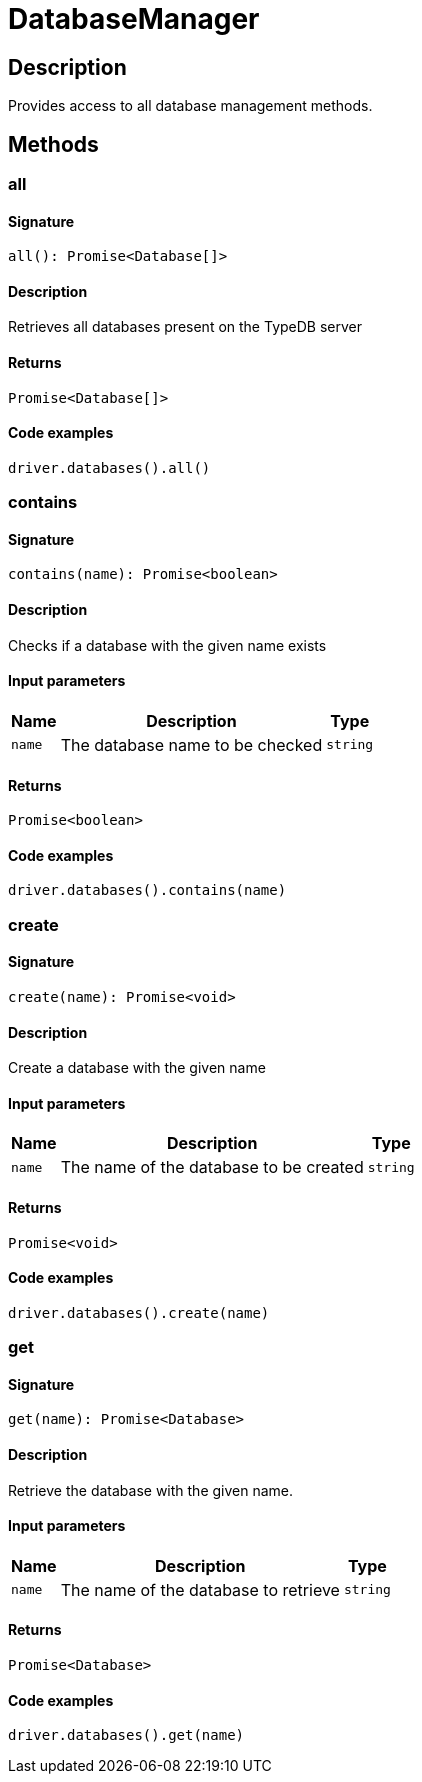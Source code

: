 [#_DatabaseManager]
= DatabaseManager

== Description

Provides access to all database management methods.

== Methods

// tag::methods[]
[#_all]
=== all

==== Signature

[source,nodejs]
----
all(): Promise<Database[]>
----

==== Description

Retrieves all databases present on the TypeDB server

==== Returns

`Promise<Database[]>`

==== Code examples

[source,nodejs]
----
driver.databases().all()
----

[#_contains]
=== contains

==== Signature

[source,nodejs]
----
contains(name): Promise<boolean>
----

==== Description

Checks if a database with the given name exists

==== Input parameters

[cols="~,~,~"]
[options="header"]
|===
|Name |Description |Type
a| `name` a| The database name to be checked a| `string` 
|===

==== Returns

`Promise<boolean>`

==== Code examples

[source,nodejs]
----
driver.databases().contains(name)
----

[#_create]
=== create

==== Signature

[source,nodejs]
----
create(name): Promise<void>
----

==== Description

Create a database with the given name

==== Input parameters

[cols="~,~,~"]
[options="header"]
|===
|Name |Description |Type
a| `name` a| The name of the database to be created a| `string` 
|===

==== Returns

`Promise<void>`

==== Code examples

[source,nodejs]
----
driver.databases().create(name)
----

[#_get]
=== get

==== Signature

[source,nodejs]
----
get(name): Promise<Database>
----

==== Description

Retrieve the database with the given name.

==== Input parameters

[cols="~,~,~"]
[options="header"]
|===
|Name |Description |Type
a| `name` a| The name of the database to retrieve a| `string` 
|===

==== Returns

`Promise<Database>`

==== Code examples

[source,nodejs]
----
driver.databases().get(name)
----

// end::methods[]
